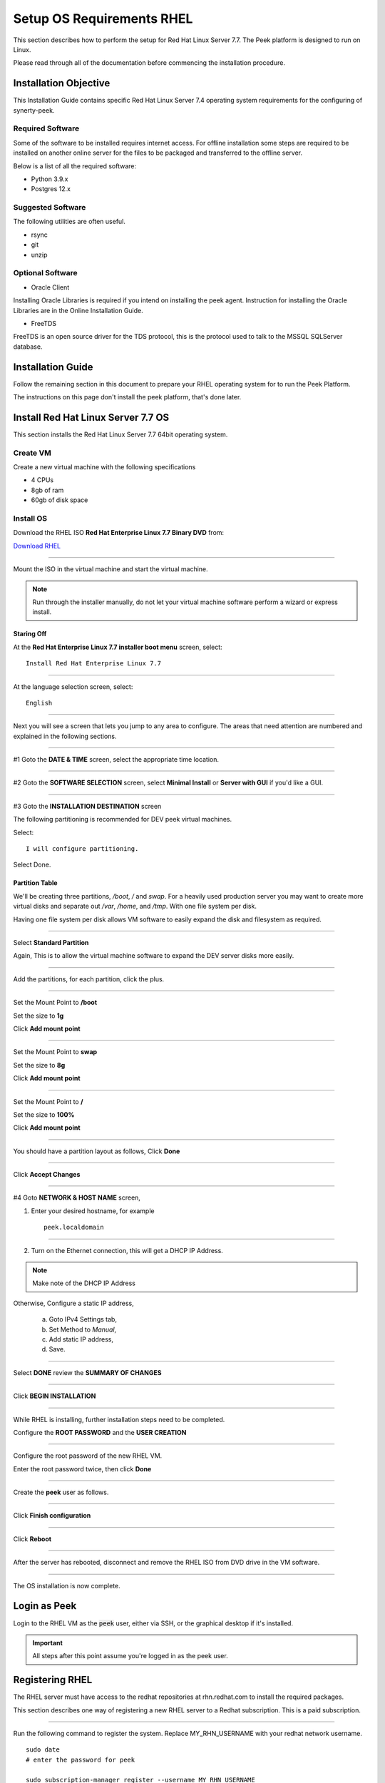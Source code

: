 .. _setup_os_requirements_rhel:

==========================
Setup OS Requirements RHEL
==========================

This section describes how to perform the setup for Red Hat Linux Server 7.7.  The Peek platform
is designed to run on Linux.

Please read through all of the documentation before commencing the installation procedure.

Installation Objective
----------------------

This Installation Guide contains specific Red Hat Linux Server 7.4 operating system requirements
for the configuring of synerty-peek.

Required Software
`````````````````

Some of the software to be installed requires internet access. For offline installation
some steps are required to be installed on another online server for the files to be
packaged and transferred to the offline server.

Below is a list of all the required software:


*   Python 3.9.x

*   Postgres 12.x

Suggested Software
``````````````````

The following utilities are often useful.

*   rsync

*   git

*   unzip


Optional Software
`````````````````

- Oracle Client

Installing Oracle Libraries is required if you intend on installing the peek agent.
Instruction for installing the Oracle Libraries are in the Online Installation Guide.

- FreeTDS

FreeTDS is an open source driver for the TDS protocol, this is the protocol used to
talk to the MSSQL SQLServer database.

.. _rhel_install_prerequisites:

Installation Guide
------------------

Follow the remaining section in this document to prepare your RHEL operating system for
to run the Peek Platform.

The instructions on this page don't install the peek platform, that's done later.

Install Red Hat Linux Server 7.7 OS
-----------------------------------

This section installs the Red Hat Linux Server 7.7 64bit operating system.

Create VM
`````````

Create a new virtual machine with the following specifications

*   4 CPUs
*   8gb of ram
*   60gb of disk space

Install OS
``````````

Download the RHEL ISO **Red Hat Enterprise Linux 7.7 Binary DVD** from:

`Download RHEL <https://access.redhat.com/downloads/content/69/ver=/rhel---7/7.7/x86_64/product-software>`_

----

Mount the ISO in the virtual machine and start the virtual machine.

.. note::

    Run through the installer manually, do not let your virtual machine software perform
    a wizard or express install.

Staring Off
~~~~~~~~~~~

At the **Red Hat Enterprise Linux 7.7 installer boot menu** screen, select: ::

    Install Red Hat Enterprise Linux 7.7

----

At the language selection screen, select: ::

    English

----

Next you will see a screen that lets you jump to any area to configure.
The areas that need attention are numbered and explained in the following sections.

.. image:: config_menu1.png

.. image:: config_menu2.png

----

#1 Goto the  **DATE & TIME** screen, select the appropriate time location.

.. image:: rhel_date_and_time.jpg

----

#2 Goto the **SOFTWARE SELECTION** screen, select **Minimal Install**
or **Server with GUI** if you'd like a GUI.

.. image:: rhel_software_selection.jpg

----

#3 Goto the **INSTALLATION DESTINATION** screen

The following partitioning is recommended for DEV peek virtual machines.

Select: ::

    I will configure partitioning.

.. image:: rhel_installation_destination.jpg

Select Done.

Partition Table
~~~~~~~~~~~~~~~

We'll be creating three partitions, `/boot`, `/` and `swap`. For a heavily used production
server you may want to create more virtual disks and separate out `/var`, `/home`, and `/tmp`.
With one file system per disk.

Having one file system per disk allows VM
software to easily expand the disk and filesystem as required.

----

Select **Standard Partition**

Again, This is to allow the virtual machine software to expand the DEV server
disks more easily.

.. image:: rhel_standard_partitioning.png

----

Add the partitions, for each partition, click the plus.

.. image:: rhel_new_partition.png

----

Set the Mount Point to **/boot**

Set the size to **1g**

Click **Add mount point**

.. image:: rhel_new_mount_boot.png

----

Set the Mount Point to **swap**

Set the size to **8g**

Click **Add mount point**

.. image:: rhel_new_mount_swap.png

----

Set the Mount Point to **/**

Set the size to **100%**

Click **Add mount point**

.. image:: rhel_new_mount_root.png

----

You should have a partition layout as follows, Click **Done**


.. image:: rhel_example_partition.png

----

Click **Accept Changes**


.. image:: rhel_confrm_partition.png

----

#4 Goto **NETWORK & HOST NAME** screen,

.. image:: rhel_network_hostname.jpg

1. Enter your desired hostname, for example ::

    peek.localdomain

----

2. Turn on the Ethernet connection, this will get a DHCP IP Address.

.. note:: Make note of the DHCP IP Address

Otherwise, Configure a static IP address,

    a. Goto IPv4 Settings tab,

    b. Set Method to `Manual`,

    c. Add static IP address,

    d. Save.

    .. image:: rhel_network_static_ip.jpg

----

Select **DONE** review the **SUMMARY OF CHANGES**

----

Click **BEGIN INSTALLATION**

.. image:: rhel_begin_installation.png

----

While RHEL is installing, further installation steps need to be completed.

Configure the **ROOT PASSWORD** and the **USER CREATION**

.. image:: rhel_installing_root_user_config.png

----

Configure the root password of the new RHEL VM.

Enter the root password twice, then click **Done**

.. image:: rhel_config_root_pass.png

----

Create the **peek** user as follows.

.. image:: rhel_create_user.png

----

Click **Finish configuration**

.. image:: rhel_finish_configuration.png

----

Click **Reboot**

.. image:: rhel_install_reboot.png

----

After the server has rebooted, disconnect and remove the RHEL ISO
from DVD drive in the VM software.


----

The OS installation is now complete.

Login as Peek
-------------

Login to the RHEL VM as the :code:`peek` user, either via SSH, or the graphical desktop
if it's installed.

.. important:: All steps after this point assume you're logged in as the peek user.

Registering RHEL
----------------

The RHEL server must have access to the redhat repositories at rhn.redhat.com to install
the required packages.

This section describes one way of registering a new RHEL server to a Redhat subscription.
This is a paid subscription.

----

Run the following command to register the system.
Replace MY_RHN_USERNAME with your redhat network username. ::

    sudo date
    # enter the password for peek

    sudo subscription-manager register --username MY_RHN_USERNAME
    # Enter the password for the RHN account

----

List the subscriptions, and select a pool. ::

    sudo subscription-manager list --available | grep Pool


Subscribe to the pool.
Replace POOL_ID_FROM_ABOVE_COMMAND with the Pool ID from the last command.  ::

    sudo subscription-manager subscribe --pool=POOL_ID_FROM_ABOVE_COMMAND


----

Test the subscription with a yum update, this will apply the latest updates. ::

    sudo yum update -y

.. note::

    If you want to remove the server from the pool, and unregister it, run the following.

    ::

        sudo subscription-manager remove --all
        sudo subscription-manager unregister



Removing IPv6 Localhost
-----------------------

Run the following command to ensure that localhost does not resolve to ::1
as this effects the PostgreSQL connection. ::

    F=/etc/sysctl.conf
    cat | sudo tee $F <<EOF
    # Disable IPv6
    net.ipv6.conf.all.disable_ipv6 = 1
    net.ipv6.conf.default.disable_ipv6 = 1
    EOF
    sudo sysctl -p
    sudo sed -i '/::1/d' /etc/hosts


Installing General Prerequisites
--------------------------------

This section installs the OS packages required.

.. note:: Run the commands in this step as the `peek` user.

----

To begin, make sure that all the packages currently installed on your RHEL
system are updated to their latest versions: ::

        sudo yum update -y


----

Install the C Compiler package, used for compiling python or VMWare tools, etc: ::

        PKG="gcc gcc-c++ kernel-devel make"
        sudo yum install -y $PKG

----

Install rsync: ::

        PKG="rsync"
        PKG="$PKG unzip"
        PKG="$PKG wget"
        PKG="$PKG git"
        PKG="$PKG bzip2"

        sudo yum install -y $PKG

----

Install the Python build dependencies: ::

        PKG="curl git m4 ruby texinfo bzip2-devel libcurl-devel"
        PKG="$PKG expat-devel ncurses-libs zlib-devel gmp-devel"
        PKG="$PKG openssl openssl-devel"
        sudo yum install -y $PKG

----

Install the PostgreSQL build dependencies: ::

        PKG="bison flex"
        PKG="$PKG readline-devel openssl-devel python-devel"
        sudo yum install -y $PKG


----

Install Libs that some python packages link to when they install. ::

        # For the cryptography package
        PKG="libffi-devel"

        sudo yum install -y $PKG

----

Install Libs required for LDAP. ::

        PKG="openldap-devel"

        sudo yum install -y $PKG

----

Install Libs that database access python packages link to when they install:

.. warning:: These packages are not from the Redhat Network.
     ::

            FEDORA_PACKAGES="https://dl.fedoraproject.org/pub/epel/7/x86_64/Packages"

            # For Shapely and GEOAlchemy
            PKG="${FEDORA_PACKAGES}/g/geos-3.4.2-2.el7.x86_64.rpm"
            PKG="$PKG ${FEDORA_PACKAGES}/g/geos-devel-3.4.2-2.el7.x86_64.rpm"

            # For the SQLite python connector
            PKG="$PKG ${FEDORA_PACKAGES}/l/libsqlite3x-20071018-20.el7.x86_64.rpm"
            PKG="$PKG ${FEDORA_PACKAGES}/l/libsqlite3x-devel-20071018-20.el7.x86_64.rpm"

            sudo yum install -y $PKG

----

Install Libs that the oracle client requires: ::

        # For LXML and the Oracle client
        PKG="libxml2 libxml2-devel"
        PKG="$PKG libxslt libxslt-devel"
        PKG="$PKG libaio libaio-devel"

        sudo yum install -y $PKG


----

Cleanup the downloaded packages: ::

    sudo yum clean all


Installing VMWare Tools (Optional)
----------------------------------

This section installs VMWare tools. The compiler tools have been installed from the section
above.

----

In the VMWare software, find the option to install VMWare tools.

----

Mount and unzip the tools: ::

    sudo rm -rf /tmp/vmware-*
    sudo mount /dev/sr0 /mnt
    sudo tar -xzf /mnt/VM*gz -C /tmp
    sudo umount /mnt


----

Install the tools with the default options: ::

    cd /tmp/vmware-tools-distrib
    sudo ./vmware-install.pl -f -d


----

Cleanup the tools install: ::

    sudo rm -rf /tmp/vmware-*


----

Reboot the virtual machine: ::

    sudo shutdown -r now


.. note:: Keep in mind, that if the static IP is not set, the IP address of the VM may
    change, causing issues when reconnecting with SSH.


Update Firewall
---------------

Allow Peek through the firewall and port forward to the non-privileged port ::

    # Peek Mobile website
    sudo firewall-cmd --add-forward-port=port=8000:proto=tcp:toport=8000

    # Peek Desktop website
    sudo firewall-cmd --add-forward-port=port=8002:proto=tcp:toport=8002

    # Peek Admin web site
    sudo firewall-cmd --add-forward-port=port=8010:proto=tcp:toport=8010

    # Persist the rules
    sudo firewall-cmd --runtime-to-permanent


.. _rhel_setup_bashrc:

Preparing .bashrc
-----------------

Open :file:`~/.bashrc` insert the following at the start: ::

    ##### SET THE PEEK ENVIRONMENT #####
    # Setup the variables for PYTHON and POSTGRESQL
    export PEEK_PY_VER="3.9.1"
    export PEEK_TSDB_VER="1.7.4"
    export PGDATA=~peek/pgdata/12

    export PATH="$HOME/opt/bin:$PATH"
    export LD_LIBRARY_PATH="$HOME/opt/lib:$LD_LIBRARY_PATH"

    # Set the variables for the platform release
    # These are updated by the deploy script
    export PEEK_ENV=""
    [ -n "${PEEK_ENV}" ] && export PATH="${PEEK_ENV}/bin:$PATH"


----

.. warning:: Restart your terminal to get the new environment.


Compile and Install Python 3.9.1
--------------------------------

The Peek Platform runs on Python. These instructions download, compile and install the
latest version of Python.

----

Download and unarchive the supported version of Python: ::

    cd
    source .bashrc
    wget https://github.com/python/cpython/archive/v${PEEK_PY_VER}.zip
    unzip v${PEEK_PY_VER}.zip
    cd cpython-${PEEK_PY_VER}


----


Configure the build: ::

    ./configure --prefix=/home/peek/opt/ --enable-optimizations --enable-shared


----

Make and Make install the software: ::

    make install


----

Cleanup the download and build dir: ::

    cd
    rm -rf cpython-${PEEK_PY_VER}
    rm v${PEEK_PY_VER}.zip


----

Symlink the python3 commands so they are the only ones picked up by path: ::

    cd /home/peek/opt/bin
    ln -s pip3 pip
    ln -s python3 python
    cd


----

Test that the setup is working: ::


    RED='\033[0;31m'
    GREEN='\033[0;32m'
    NC='\033[0m' # No Color

    SHOULD_BE="/home/peek/opt/bin/python"
    if [ `which python` == ${SHOULD_BE} ]
    then
        echo -e "${GREEN}SUCCESS${NC} The python path is right"
    else
        echo -e "${RED}FAIL${NC} The python path is wrong, It should be ${SHOULD_BE}"
    fi

    SHOULD_BE="/home/peek/opt/bin/pip"
    if [ `which pip` == ${SHOULD_BE} ]
    then
        echo -e "${GREEN}SUCCESS${NC} The pip path is right"
    else
        echo -e "${RED}FAIL${NC} The pip path is wrong, It should be ${SHOULD_BE}"
    fi


----

Upgrade pip: ::

    pip install --upgrade pip


----

synerty-peek is deployed into python virtual environments. Install the virtualenv
python package: ::

    pip install virtualenv

----

The Wheel package is required for building platform and plugin releases: ::

    pip install wheel


.. _rhel_install_postgresql:

Install PostgreSQL
------------------

Install the relational database Peek stores its data in.
This database is PostgreSQL 12.

.. note:: Run the commands in this step as the :code:`peek` user.

----

Download the PostgreSQL source code ::

        PEEK_PG_VER=12.5
        SRC_DIR="$HOME/postgresql-${PEEK_PG_VER}"

        # Remove the src dir and install file
        rm -rf ${SRC_DIR} || true
        cd $HOME

        wget https://ftp.postgresql.org/pub/source/v${PEEK_PG_VER}/postgresql-${PEEK_PG_VER}.tar.bz2
        tar xjf postgresql-${PEEK_PG_VER}.tar.bz2

        cd ${SRC_DIR}


----

Configure and build PostGresQL ::

        export CPPFLAGS=" -I`echo $HOME/opt/include/python*m` "
        export LDFLAGS=" -L$HOME/opt/lib "

        ./configure \
              --disable-debug \
              --prefix=$HOME/opt \
              --enable-thread-safety \
              --with-openssl \
              --with-python


        make -j4

        make install-world

        # this is required for timescale to compile
        cp ${SRC_DIR}/src/test/isolation/pg_isolation_regress ~/opt/bin


---

Remove install files to clean up the home directory ::

        # Remove the src dir and install file
        cd
        rm -rf ${SRC_DIR}*


----

Initialise a PostgreSQL database ::

    #Refresh .bashrc so initdb can find postgres
    source .bashrc

    initdb --pgdata=$HOME/pgdata/12 --auth-local=trust  --auth-host=md5


----

Tune the :file:`postgresql.conf` to increase the maximum number of connections allowed ::

    F="$HOME/pgdata/12/postgresql.conf"

    sed -i 's/max_connections = 100/max_connections = 200/g' $F


----

Make PostgreSQL a service :

.. note:: This will require sudo permissions


Run the following command ::

    touch postgresql-12.service

    F=postgresql-12.service

    cat <<"EOF" | sed "s,\$HOME,`echo ~peek`,g" > $F
    [Unit]
    Description=PostgreSQL 12 database server
    After=syslog.target
    After=network.target

    [Service]
    Type=forking
    User=peek
    Group=peek

    # Location of database directory
    Environment=PGDATA=$HOME/pgdata/12

    # Disable OOM kill on the postmaster
    OOMScoreAdjust=-1000
    Environment=PG_OOM_ADJUST_FILE=/proc/self/oom_score_adj
    Environment=PG_OOM_ADJUST_VALUE=0

    ExecStart=$HOME/opt/bin/pg_ctl -D ${PGDATA} start
    ExecStop=$HOME/opt/bin/pg_ctl -D ${PGDATA} stop
    ExecReload=/bin/kill -HUP $MAINPID
    KillMode=mixed
    KillSignal=SIGINT


    # Do not set any timeout value, so that systemd will not kill postmaster
    # during crash recovery.
    TimeoutSec=0

    [Install]
    WantedBy=multi-user.target
    EOF

    sudo mv $F /usr/lib/systemd/system/postgresql-12.service


----

Reload the daemon ::

    systemctl daemon-reload


Install CMake
`````````````

Download CMake source code ::

    PEEK_CMAKE_VER=3.19.2
    SRC_DIR="$HOME/CMake-${PEEK_CMAKE_VER}"
    wget https://github.com/Kitware/CMake/archive/v${PEEK_CMAKE_VER}.zip

    unzip v${PEEK_CMAKE_VER}.zip
    cd ${SRC_DIR}


Compile CMake from source ::

    ./configure --prefix=$HOME/opt

    make -j6 install

    # Remove the src dir and install file
    cd
    rm -rf ${SRC_DIR}*
    rm v${PEEK_CMAKE_VER}.zip


Install PostgreSQL Timescaledb
``````````````````````````````

Next install timescaledb, this provides support for storing large amounts of historical
data.

`www.timescale.com <https://www.timescale.com>`_

----

Download the timescaledb source code ::

    PEEK_TSDB_VER=1.7.4

    cd
    wget https://github.com/timescale/timescaledb/archive/${PEEK_TSDB_VER}.zip
    unzip ${PEEK_TSDB_VER}.zip
    cd timescaledb-${PEEK_TSDB_VER}


----

Install the packages: ::

    export CPPFLAGS=`pg_config --cppflags`
    export LDFLAGS=`pg_config --ldflags`

    # Bootstrap the build system
    ./bootstrap -DAPACHE_ONLY=1

    # To build the extension
    cd build && make

    # To install
    make install

    # Cleanup the source code
    cd
    rm -rf ${PEEK_TSDB_VER}.zip
    rm -rf timescaledb-${PEEK_TSDB_VER}


----

Add the timescale repository: ::

    curl -s https://packagecloud.io/install/repositories/timescale/timescaledb/script.rpm.sh | sudo bash


----

Install timescaledb-tune: ::

    sudo yum install -y timescaledb-tools-0.10.0-0.el7.x86_64


----

Tune the database: ::

    PGVER=12
    FILE="$HOME/pgdata/${PGVER}/postgresql.conf"
    timescaledb-tune -quiet -yes -conf-path ${FILE} -pg-version ${PGVER}


----

Start PostgreSQL: ::

    systemctl enable postgresql-12 --now


Finish PostgreSQL Setup
````````````````````````

Finish configuring and starting PostgreSQL.

----

Allow the peek OS user to login to the database as user peek with no password ::

    F=$HOME/pgdata/12/pg_hba.conf
    cat | sudo tee $F <<EOF
    # TYPE  DATABASE        USER            ADDRESS                 METHOD
    local   all             peek                                    trust

    # "local" is for Unix domain socket connections only
    local   all             all                                     peer
    # IPv4 local connections:
    host    all             all             127.0.0.1/32            md5
    # IPv6 local connections:
    host    all             all             ::1/128                 md5
    EOF


----

Create the database: ::

    createdb -O peek peek


----

Set the PostgreSQL peek users password: ::

    psql -d peek -U peek <<EOF
    \password
    \q
    EOF

    # Set the password as "PASSWORD" for development machines
    # Set it to a secure password from https://xkpasswd.net/s/ for production

----

.. note:: If you already have a database, you may now need to upgrade the timescale
          extension. ::

    psql peek <<EOF
    ALTER EXTENSION timescaledb UPDATE;
    EOF

----

Cleanup traces of the password: ::

    [ ! -e ~/.psql_history ] || rm ~/.psql_history


Grant PostgreSQL Peek Permissions
`````````````````````````````````
The PostgreSQL server now runs parts of peeks python code inside
the postgres/postmaster processes. To do this the postgres user
needs access to peeks home directory where the peek software is
installed.

----

Grant permissions ::

    sudo chmod g+rx ~peek


Install Worker Dependencies
---------------------------

Install the parallel processing queue we use for the peek-worker-service tasks.

.. note:: Run the commands in this section as the `peek` user.

Install redis: ::

    ATOMICORP_SITE="https://www6.atomicorp.com/channels/atomic/centos/7/x86_64/RPMS"

    # redis dependencies
    PKG="${ATOMICORP_SITE}/jemalloc-3.6.0-1.el7.art.x86_64.rpm"

    # redis
    PKG="$PKG ${ATOMICORP_SITE}/redis-3.0.7-4.el7.art.x86_64.rpm"

    # install redis and dependencies
    sudo yum install -y $PKG


----

Enable the Redis service: ::

    sudo systemctl enable redis.service
    sudo systemctl restart redis.service

----

Install rabbitmq: ::

    # install erlang
    curl -s https://packagecloud.io/install/repositories/rabbitmq/erlang/script.rpm.sh | sudo bash

    # install erlang
    sudo yum install -y erlang

    # Set rabbitmq repository
    curl -s https://packagecloud.io/install/repositories/rabbitmq/rabbitmq-server/script.rpm.sh | sudo bash

    # install rabbitmq
    sudo yum install -y rabbitmq-server

----

Enable the RabbitMQ service: ::

    sudo systemctl enable rabbitmq-server.service
    sudo systemctl restart rabbitmq-server.service

----

Cleanup the downloaded packages: ::

    sudo yum clean all

----

Enable the RabbitMQ management plugins: ::

    F="/var/lib/rabbitmq/.erlang.cookie"; [ ! -f $F ] || rm -f $F
    sudo rabbitmq-plugins enable rabbitmq_mqtt
    sudo rabbitmq-plugins enable rabbitmq_management
    sudo systemctl restart rabbitmq-server.service


----

Increase the size of the redis client queue ::

        BEFORE="client-output-buffer-limit pubsub 64mb 16mb 90"
        AFTER="client-output-buffer-limit pubsub 32mb 8mb 60"
        sudo sed -i "s/${BEFORE}/${AFTER}/g" /etc/redis.conf

        sudo systemctl restart redis

Install Oracle Client (Optional)
--------------------------------

The oracle libraries are optional. Install them where the agent runs if you are
going to interface with an oracle database.

----

Open :file:`~/.bashrc` insert the following at the start: ::

        # Setup the variables for ORACLE
        export LD_LIBRARY_PATH="/home/peek/oracle/instantclient_21_1:$LD_LIBRARY_PATH"
        export ORACLE_HOME="/home/peek/oracle/instantclient_21_1"

----

Source the new profile to get the new variables: ::

        source ~/.bashrc

----

Make the directory where the oracle client will live ::

        mkdir /home/peek/oracle

----

Download the following from oracle.

The version used in these instructions is **21.1.0.0.0**.

#.  Download the ZIP "Basic Package"
    :file:`instantclient-basic-linux.x64-21.1.0.0.0.zip` from
    http://www.oracle.com/technetwork/topics/linuxx86-64soft-092277.html

#.  Download the ZIP "SDK Package"
    :file:`instantclient-sdk-linux.x64-21.1.0.0.0.zip` from
    http://www.oracle.com/technetwork/topics/linuxx86-64soft-092277.html

Copy these files to :file:`/home/peek/oracle` on the peek server.

----

Extract the files. ::

        cd ~/oracle
        unzip instantclient-basic-linux.x64-21.1.0.0.0.zip*
        unzip instantclient-sdk-linux.x64-21.1.0.0.0.zip*


Install FreeTDS (Optional)
--------------------------

FreeTDS is an open source driver for the TDS protocol, this is the protocol used to
talk to a MSSQL SQLServer database.

Peek needs this installed if it uses the pymssql python database driver,
which depends on FreeTDS.

----

Open :file:`~/.bashrc` insert the following at the start: ::

    # Setup the variables for FREE TDS
    export LD_LIBRARY_PATH="/home/peek/freetds:$LD_LIBRARY_PATH"

----

.. warning:: Restart your terminal you get the new environment.

----

Install FreeTDS: ::

    PKG="https://dl.fedoraproject.org/pub/epel/7/x86_64/Packages/f/freetds-libs-1.1.20-1.el7.x86_64.rpm"
    PKG="$PKG https://dl.fedoraproject.org/pub/epel/7/x86_64/Packages/f/freetds-1.1.20-1.el7.x86_64.rpm"
    PKG="$PKG https://dl.fedoraproject.org/pub/epel/7/x86_64/Packages/f/freetds-devel-1.1.20-1.el7.x86_64.rpm"
    sudo yum install -y $PKG

----

Create file :file:`freetds.conf` in :code:`~/freetds` and populate with the following: ::

    mkdir ~/freetds
    cat > ~/freetds/freetds.conf <<EOF

    [global]
        port = 1433
        instance = peek
        tds version = 7.4

    EOF

----

If you want to get more debug information, add the dump file line to the [global] section
Keep in mind that the dump file takes a lot of space. ::

    [global]
        port = 1433
        instance = peek
        tds version = 7.4
        dump file = /tmp/freetds.log


What Next?
----------

Refer back to the :ref:`how_to_use_peek_documentation` guide to see which document to
follow next.
